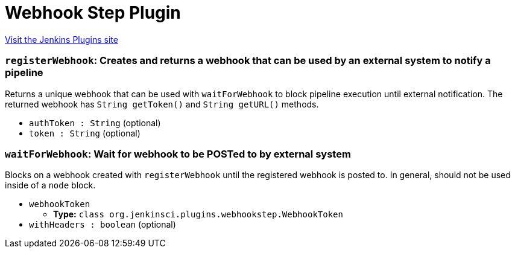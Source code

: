 = Webhook Step Plugin
:page-layout: pipelinesteps

:notitle:
:description:
:author:
:email: jenkinsci-users@googlegroups.com
:sectanchors:
:toc: left
:compat-mode!:


++++
<a href="https://plugins.jenkins.io/webhook-step">Visit the Jenkins Plugins site</a>
++++


=== `registerWebhook`: Creates and returns a webhook that can be used by an external system to notify a pipeline
++++
<div><div>
 Returns a unique webhook that can be used with <code>waitForWebhook</code> to block pipeline execution until external notification. The returned webhook has <code>String getToken()</code> and <code>String getURL()</code> methods.
</div></div>
<ul><li><code>authToken : String</code> (optional)
</li>
<li><code>token : String</code> (optional)
</li>
</ul>


++++
=== `waitForWebhook`: Wait for webhook to be POSTed to by external system
++++
<div><div>
 Blocks on a webhook created with <code>registerWebhook</code> until the registered webhook is posted to. In general, should not be used inside of a <code>node</code> block.
</div></div>
<ul><li><code>webhookToken</code>
<ul><li><b>Type:</b> <code>class org.jenkinsci.plugins.webhookstep.WebhookToken</code></li>
</ul></li>
<li><code>withHeaders : boolean</code> (optional)
</li>
</ul>


++++
